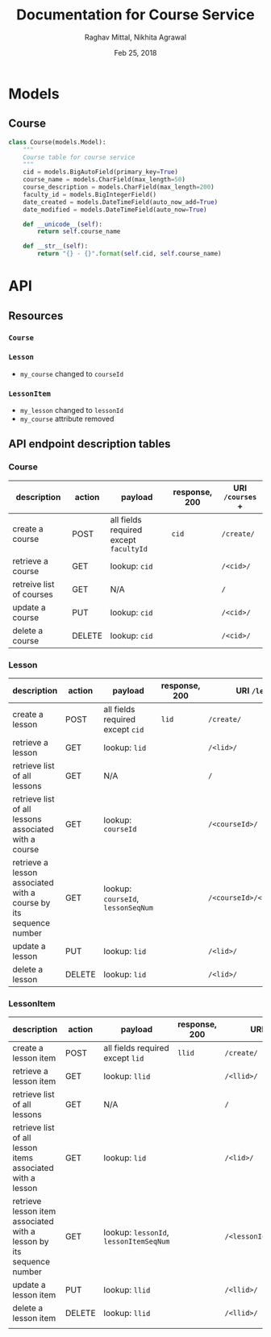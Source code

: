 #+AUTHOR: Raghav Mittal, Nikhita Agrawal
#+DATE: Feb 25, 2018
#+TITLE: Documentation for Course Service

* Models
** Course
#+BEGIN_SRC PYTHON :export no :eval no
class Course(models.Model):
    """
    Course table for course service
    """
    cid = models.BigAutoField(primary_key=True)
    course_name = models.CharField(max_length=50)
    course_description = models.CharField(max_length=200)
    faculty_id = models.BigIntegerField()
    date_created = models.DateTimeField(auto_now_add=True)
    date_modified = models.DateTimeField(auto_now=True)

    def __unicode__(self):
        return self.course_name

    def __str__(self):
        return "{} - {}".format(self.cid, self.course_name)
#+END_SRC
* API
** Resources
*** =Course=
*** =Lesson=
- =my_course= changed to =courseId=
*** =LessonItem=
- =my_lesson= changed to =lessonId=
- =my_course= attribute removed
** API endpoint description tables
*** Course
| description              | action | payload                                | response, 200 | URI =/courses= + |
|--------------------------+--------+----------------------------------------+---------------+------------------|
| create a course          | POST   | all fields required except =facultyId= | =cid=         | =/create/=       |
| retrieve a course        | GET    | lookup: =cid=                          |               | =/<cid>/=        |
| retreive list of courses | GET    | N/A                                    |               | =/=              |
| update a course          | PUT    | lookup: =cid=                          |               | =/<cid>/=        |
| delete a course          | DELETE | lookup: =cid=                          |               | =/<cid>/=        |

*** Lesson
| description                                                       | action | payload                            | response, 200 | URI =/lessons= +              |
|-------------------------------------------------------------------+--------+------------------------------------+---------------+-------------------------------|
| create a lesson                                                   | POST   | all fields required except =cid=   | =lid=         | =/create/=                    |
| retrieve a lesson                                                 | GET    | lookup: =lid=                      |               | =/<lid>/=                     |
| retrieve list of all lessons                                      | GET    | N/A                                |               | =/=                           |
| retrieve list of all lessons associated with a course             | GET    | lookup: =courseId=                 |               | =/<courseId>/=                |
| retrieve a lesson associated with a course by its sequence number | GET    | lookup: =courseId=, =lessonSeqNum= |               | =/<courseId>/<lessonSeqNum>/= |
| update a lesson                                                   | PUT    | lookup: =lid=                      |               | =/<lid>/=                     |
| delete a lesson                                                   | DELETE | lookup: =lid=                      |               | =/<lid>/=                     |

*** LessonItem
| description                                                          | action | payload                                | response, 200 | URI =/lessonsitems= +             |
|----------------------------------------------------------------------+--------+----------------------------------------+---------------+-----------------------------------|
| create a lesson item                                                 | POST   | all fields required except =lid=       | =llid=        | =/create/=                        |
| retrieve a lesson item                                               | GET    | lookup: =llid=                         |               | =/<llid>/=                        |
| retrieve list of all lessons                                         | GET    | N/A                                    |               | =/=                               |
| retrieve list of all lesson items associated with a lesson           | GET    | lookup: =lid=                          |               | =/<lid>/=                         |
| retrieve lesson item associated with a lesson by its sequence number | GET    | lookup: =lessonId=, =lessonItemSeqNum= |               | =/<lessonId>/<lessonItemSeqNum>/= |
| update a lesson item                                                 | PUT    | lookup: =llid=                         |               | =/<llid>/=                        |
| delete a lesson item                                                 | DELETE | lookup: =llid=                         |               | =/<llid>/=                        |
|                                                                      |        |                                        |               |                                   |



  
